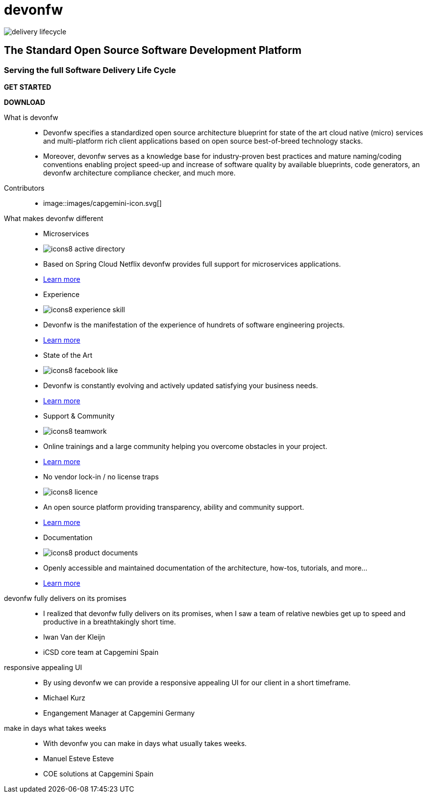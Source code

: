:experimental:
= devonfw

[.bg-image]
image::../../images/delivery-lifecycle.png[]

== The Standard Open Source Software Development Platform

=== Serving the full Software Delivery Life Cycle

[.btn-start]
btn:[GET STARTED]
[.btn-download]
btn:[DOWNLOAD]

[.devonfw-intro]
What is devonfw::
  * Devonfw specifies a standardized open source architecture blueprint for state of the art cloud native (micro) services and multi-platform rich client applications based on open source best-of-breed technology stacks. 
  * Moreover, devonfw serves as a knowledge base for industry-proven best practices and mature naming/coding conventions enabling project speed-up and increase of software quality by available blueprints, code generators, an devonfw architecture compliance checker, and much more.

[.devonfw-contrib]
Contributors::
  * image::images/capgemini-icon.svg[]

[.devonfw-diff .cards]
What makes devonfw different::
  * Microservices
    * image:images/icons8-active_directory.png[]
    * Based on Spring Cloud Netflix devonfw provides full support for microservices applications.
    * link:index.html[Learn more]
  * Experience
    * image:images/icons8-experience_skill.png[]
    * Devonfw is the manifestation of the experience of hundrets of software engineering projects.
    * link:index.html[Learn more]
  * State of the Art
    * image:images/icons8-facebook_like.png[]
    * Devonfw is constantly evolving and actively updated satisfying your business needs.
    * link:index.html[Learn more]
  * Support & Community
    * image:images/icons8-teamwork.png[]
    * Online trainings and a large community helping you overcome obstacles in your project.
    * link:index.html[Learn more]
  * No vendor lock-in / no license traps
    * image:images/icons8-licence.png[]
    * An open source platform providing transparency, ability and community support.
    * link:index.html[Learn more]
  * Documentation
    * image:images/icons8-product_documents.png[]
    * Openly accessible and maintained documentation of the architecture, how-tos, tutorials, and more...
    * link:index.html[Learn more]

[.devonfw-cites .slide]
devonfw fully delivers on its promises::
  * I realized that devonfw fully delivers on its promises, when I saw a team of relative newbies get up to speed and productive in a breathtakingly short time.
  * Iwan Van der Kleijn
  * iCSD core team at Capgemini Spain
responsive appealing UI::
  * By using devonfw we can provide a responsive appealing UI for our client in a short timeframe.
  * Michael Kurz
  * Engangement Manager at Capgemini Germany
make in days what takes weeks::
  * With devonfw you can make in days what usually takes weeks.
  * Manuel Esteve Esteve
  * COE solutions at Capgemini Spain
